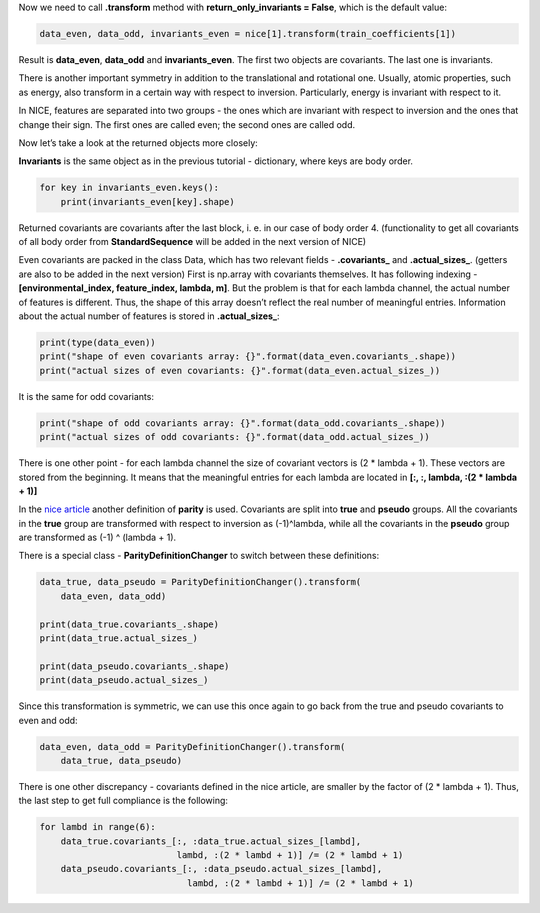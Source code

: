 Now we need to call **.transform** method with **return_only_invariants
= False**, which is the default value:

.. code:: ipython3

    data_even, data_odd, invariants_even = nice[1].transform(train_coefficients[1])

Result is **data_even**, **data_odd** and **invariants_even**. The first
two objects are covariants. The last one is invariants.

There is another important symmetry in addition to the translational and
rotational one. Usually, atomic properties, such as energy, also
transform in a certain way with respect to inversion. Particularly,
energy is invariant with respect to it.

In NICE, features are separated into two groups - the ones which are
invariant with respect to inversion and the ones that change their sign.
The first ones are called even; the second ones are called odd.

Now let’s take a look at the returned objects more closely:

**Invariants** is the same object as in the previous tutorial -
dictionary, where keys are body order.

.. code:: ipython3

    for key in invariants_even.keys():
        print(invariants_even[key].shape)

Returned covariants are covariants after the last block, i. e. in our
case of body order 4. (functionality to get all covariants of all body
order from **StandardSequence** will be added in the next version of
NICE)

Even covariants are packed in the class Data, which has two relevant
fields - **.covariants\_** and **.actual_sizes\_**. (getters are also to
be added in the next version) First is np.array with covariants
themselves. It has following indexing -**[environmental_index,
feature_index, lambda, m]**. But the problem is that for each lambda
channel, the actual number of features is different. Thus, the shape of
this array doesn’t reflect the real number of meaningful entries.
Information about the actual number of features is stored in
**.actual_sizes\_**:

.. code:: ipython3

    print(type(data_even))
    print("shape of even covariants array: {}".format(data_even.covariants_.shape))
    print("actual sizes of even covariants: {}".format(data_even.actual_sizes_))

It is the same for odd covariants:

.. code:: ipython3

    print("shape of odd covariants array: {}".format(data_odd.covariants_.shape))
    print("actual sizes of odd covariants: {}".format(data_odd.actual_sizes_))

There is one other point - for each lambda channel the size of covariant
vectors is (2 \* lambda + 1). These vectors are stored from the
beginning. It means that the meaningful entries for each lambda are
located in **[:, :, lambda, :(2 \* lambda + 1)]**

In the `nice
article <https://aip.scitation.org/doi/10.1063/5.0021116>`__ another
definition of **parity** is used. Covariants are split into **true** and
**pseudo** groups. All the covariants in the **true** group are
transformed with respect to inversion as (-1)^lambda, while all the
covariants in the **pseudo** group are transformed as (-1) ^ (lambda +
1).

There is a special class - **ParityDefinitionChanger** to switch between
these definitions:

.. code:: ipython3

    data_true, data_pseudo = ParityDefinitionChanger().transform(
        data_even, data_odd)
    
    print(data_true.covariants_.shape)
    print(data_true.actual_sizes_)
    
    print(data_pseudo.covariants_.shape)
    print(data_pseudo.actual_sizes_)

Since this transformation is symmetric, we can use this once again to go
back from the true and pseudo covariants to even and odd:

.. code:: ipython3

    data_even, data_odd = ParityDefinitionChanger().transform(
        data_true, data_pseudo)

There is one other discrepancy - covariants defined in the nice article,
are smaller by the factor of (2 \* lambda + 1). Thus, the last step to
get full compliance is the following:

.. code:: ipython3

    for lambd in range(6):
        data_true.covariants_[:, :data_true.actual_sizes_[lambd],
                              lambd, :(2 * lambd + 1)] /= (2 * lambd + 1)
        data_pseudo.covariants_[:, :data_pseudo.actual_sizes_[lambd],
                                lambd, :(2 * lambd + 1)] /= (2 * lambd + 1)
